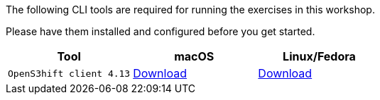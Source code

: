 The following CLI tools are required for running the exercises in this workshop. 

Please have them installed and configured before you get started.

|===
|**Tool**|**macOS**|**Linux/Fedora**

|`OpenS3hift client 4.13`
| https://mirror.openshift.com/pub/openshift-v4/clients/ocp/4.13.9/openshift-client-mac-4.13.9.tar.gz[Download]
| https://mirror.openshift.com/pub/openshift-v4/clients/ocp/4.13.9/openshift-client-linux-4.13.9.tar.gz[Download]

|===
